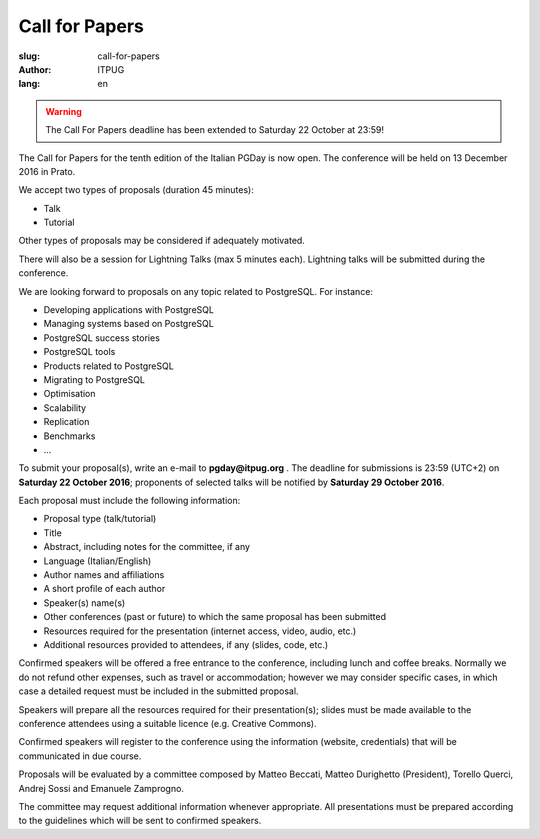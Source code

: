 Call for Papers
###############

:slug: call-for-papers
:author: ITPUG
:lang: en

.. warning::
    The Call For Papers deadline has been extended to Saturday 22 October at 23:59!

The Call for Papers for the tenth edition of the Italian
PGDay is now open. The conference will be held on
13 December 2016 in Prato.

We accept two types of proposals (duration 45 minutes):

* Talk
* Tutorial

Other types of proposals may be considered if adequately
motivated.

There will also be a session for Lightning Talks
(max 5 minutes each). Lightning talks will be submitted
during the conference.

We are looking forward to proposals on any topic related
to PostgreSQL. For instance:

* Developing applications with PostgreSQL
* Managing systems based on PostgreSQL
* PostgreSQL success stories
* PostgreSQL tools
* Products related to PostgreSQL
* Migrating to PostgreSQL
* Optimisation
* Scalability
* Replication
* Benchmarks
* ...

To submit your proposal(s), write an e-mail
to **pgday@itpug.org** .
The deadline for submissions is 23:59 (UTC+2) on
**Saturday 22 October 2016**; proponents of selected talks will
be notified by **Saturday 29 October 2016**.

Each proposal must include the following information:

* Proposal type (talk/tutorial)
* Title
* Abstract, including notes for the committee, if any
* Language (Italian/English)
* Author names and affiliations
* A short profile of each author
* Speaker(s) name(s)
* Other conferences (past or future) to which the same proposal has been submitted
* Resources required for the presentation (internet access, video, audio, etc.)
* Additional resources provided to attendees, if any (slides, code, etc.)


Confirmed speakers will be offered a free entrance to the
conference, including lunch and coffee breaks.
Normally we do not refund other expenses, such as travel or
accommodation; however we may consider specific cases,
in which case a detailed request must be included in the
submitted proposal.

Speakers will prepare all the resources required for their
presentation(s); slides must be made available to the
conference attendees using a suitable licence
(e.g. Creative Commons).

Confirmed speakers will register to the conference using
the information (website, credentials) that will be
communicated in due course.

Proposals will be evaluated by a committee composed by
Matteo Beccati, Matteo Durighetto (President), Torello Querci,
Andrej Sossi and Emanuele Zamprogno.

The committee may request additional information whenever
appropriate. All presentations must be prepared according to
the guidelines which will be sent to confirmed speakers.

